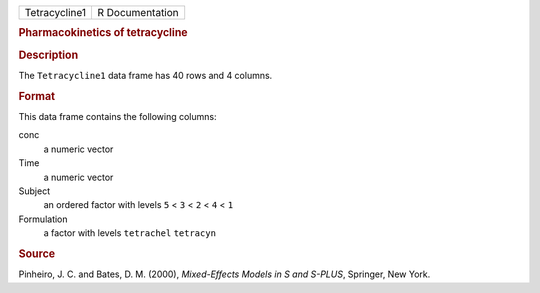 .. container::

   .. container::

      ============= ===============
      Tetracycline1 R Documentation
      ============= ===============

      .. rubric:: Pharmacokinetics of tetracycline
         :name: pharmacokinetics-of-tetracycline

      .. rubric:: Description
         :name: description

      The ``Tetracycline1`` data frame has 40 rows and 4 columns.

      .. rubric:: Format
         :name: format

      This data frame contains the following columns:

      conc
         a numeric vector

      Time
         a numeric vector

      Subject
         an ordered factor with levels ``5`` < ``3`` < ``2`` < ``4`` <
         ``1``

      Formulation
         a factor with levels ``tetrachel`` ``tetracyn``

      .. rubric:: Source
         :name: source

      Pinheiro, J. C. and Bates, D. M. (2000), *Mixed-Effects Models in
      S and S-PLUS*, Springer, New York.
